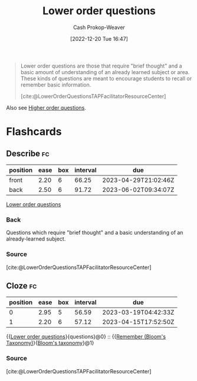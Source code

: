 :PROPERTIES:
:ID:       b0252e55-4cb5-4af8-8a28-9bf331052193
:LAST_MODIFIED: [2023-03-02 Thu 08:11]
:END:
#+title: Lower order questions
#+hugo_custom_front_matter: :slug "b0252e55-4cb5-4af8-8a28-9bf331052193"
#+author: Cash Prokop-Weaver
#+date: [2022-12-20 Tue 16:47]
#+filetags: :concept:

#+begin_quote
Lower order questions are those that require "brief thought" and a basic amount of understanding of an already learned subject or area. These kinds of questions are meant to encourage students to recall or remember basic information.

[cite:@LowerOrderQuestionsTAPFacilitatorResourceCenter]
#+end_quote

Also see [[id:dd8fa48a-100d-4e05-b4ff-cb5f4eb73c60][Higher order questions]].

* Flashcards
** Describe :fc:
:PROPERTIES:
:CREATED: [2022-12-20 Tue 16:48]
:FC_CREATED: 2022-12-21T00:48:28Z
:FC_TYPE:  double
:ID:       78a2547e-5672-4ee9-a561-159d90c814df
:END:
:REVIEW_DATA:
| position | ease | box | interval | due                  |
|----------+------+-----+----------+----------------------|
| front    | 2.20 |   6 |    66.25 | 2023-04-29T21:02:46Z |
| back     | 2.50 |   6 |    91.72 | 2023-06-02T09:34:07Z |
:END:

[[id:b0252e55-4cb5-4af8-8a28-9bf331052193][Lower order questions]]

*** Back
Questions which require "brief thought" and a basic understanding of an already-learned subject.
*** Source
[cite:@LowerOrderQuestionsTAPFacilitatorResourceCenter]
** Cloze :fc:
:PROPERTIES:
:CREATED: [2022-12-20 Tue 16:53]
:FC_CREATED: 2022-12-21T00:53:27Z
:FC_TYPE:  cloze
:ID:       7db2dfbe-34cb-4273-b314-2e9d2ba6dbce
:FC_CLOZE_MAX: 1
:FC_CLOZE_TYPE: deletion
:END:
:REVIEW_DATA:
| position | ease | box | interval | due                  |
|----------+------+-----+----------+----------------------|
|        0 | 2.95 |   5 |    56.59 | 2023-03-19T04:42:33Z |
|        1 | 2.20 |   6 |    57.12 | 2023-04-15T17:52:50Z |
:END:

{{[[id:b0252e55-4cb5-4af8-8a28-9bf331052193][Lower order questions]]}{questions}@0} :: {{[[id:ef9484a8-00e1-4ae7-b01e-05dc13cba6c8][Remember (Bloom's Taxonomy)]]}{[[id:5fbaa05c-666f-4d45-b798-ff36ace22126][Bloom's taxonomy]]}@1}

*** Source
[cite:@LowerOrderQuestionsTAPFacilitatorResourceCenter]
#+print_bibliography: